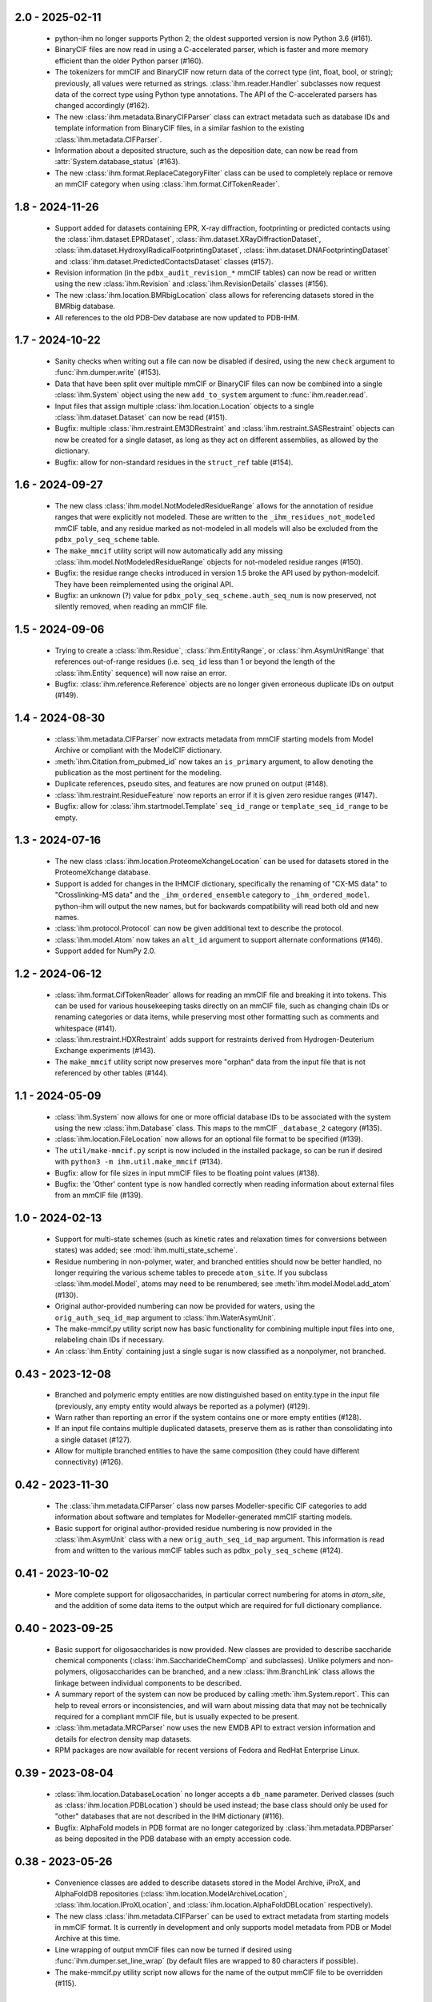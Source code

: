 2.0 - 2025-02-11
================
  - python-ihm no longer supports Python 2; the oldest supported version
    is now Python 3.6 (#161).
  - BinaryCIF files are now read in using a C-accelerated parser, which is
    faster and more memory efficient than the older Python parser (#160).
  - The tokenizers for mmCIF and BinaryCIF now return data of the correct
    type (int, float, bool, or string); previously, all values were returned
    as strings. :class:`ihm.reader.Handler` subclasses now request data of
    the correct type using Python type annotations. The API of the
    C-accelerated parsers has changed accordingly (#162).
  - The new :class:`ihm.metadata.BinaryCIFParser` class can extract metadata
    such as database IDs and template information from BinaryCIF files, in
    a similar fashion to the existing :class:`ihm.metadata.CIFParser`.
  - Information about a deposited structure, such as the deposition date,
    can now be read from :attr:`System.database_status` (#163).
  - The new :class:`ihm.format.ReplaceCategoryFilter` class can be used to
    completely replace or remove an mmCIF category when using
    :class:`ihm.format.CifTokenReader`.

1.8 - 2024-11-26
================
  - Support added for datasets containing EPR, X-ray diffraction, footprinting
    or predicted contacts using the :class:`ihm.dataset.EPRDataset`,
    :class:`ihm.dataset.XRayDiffractionDataset`,
    :class:`ihm.dataset.HydroxylRadicalFootprintingDataset`,
    :class:`ihm.dataset.DNAFootprintingDataset` and
    :class:`ihm.dataset.PredictedContactsDataset` classes (#157).
  - Revision information (in the ``pdbx_audit_revision_*`` mmCIF tables)
    can now be read or written using the new :class:`ihm.Revision`
    and :class:`ihm.RevisionDetails` classes (#156).
  - The new :class:`ihm.location.BMRbigLocation` class allows for
    referencing datasets stored in the BMRbig database.
  - All references to the old PDB-Dev database are now updated to PDB-IHM.

1.7 - 2024-10-22
================
  - Sanity checks when writing out a file can now be disabled if desired,
    using the new ``check`` argument to :func:`ihm.dumper.write` (#153).
  - Data that have been split over multiple mmCIF or BinaryCIF files can now
    be combined into a single :class:`ihm.System` object using the new
    ``add_to_system`` argument to :func:`ihm.reader.read`.
  - Input files that assign multiple :class:`ihm.location.Location` objects
    to a single :class:`ihm.dataset.Dataset` can now be read (#151).
  - Bugfix: multiple :class:`ihm.restraint.EM3DRestraint` and
    :class:`ihm.restraint.SASRestraint` objects can now be created for a
    single dataset, as long as they act on different assemblies, as allowed
    by the dictionary.
  - Bugfix: allow for non-standard residues in the ``struct_ref`` table (#154).

1.6 - 2024-09-27
================
  - The new class :class:`ihm.model.NotModeledResidueRange` allows for
    the annotation of residue ranges that were explicitly not modeled.
    These are written to the ``_ihm_residues_not_modeled`` mmCIF table,
    and any residue marked as not-modeled in all models will also be
    excluded from the ``pdbx_poly_seq_scheme`` table.
  - The ``make_mmcif`` utility script will now automatically add any
    missing :class:`ihm.model.NotModeledResidueRange` objects for
    not-modeled residue ranges (#150).
  - Bugfix: the residue range checks introduced in version 1.5 broke the
    API used by python-modelcif. They have been reimplemented using the
    original API.
  - Bugfix: an unknown (?) value for ``pdbx_poly_seq_scheme.auth_seq_num``
    is now preserved, not silently removed, when reading an mmCIF file.

1.5 - 2024-09-06
================
  - Trying to create a :class:`ihm.Residue`, :class:`ihm.EntityRange`, or
    :class:`ihm.AsymUnitRange` that references out-of-range residues (i.e.
    ``seq_id`` less than 1 or beyond the length of the :class:`ihm.Entity`
    sequence) will now raise an error.
  - Bugfix: :class:`ihm.reference.Reference` objects are no longer given
    erroneous duplicate IDs on output (#149).

1.4 - 2024-08-30
================
  - :class:`ihm.metadata.CIFParser` now extracts metadata from mmCIF starting
    models from Model Archive or compliant with the ModelCIF dictionary.
  - :meth:`ihm.Citation.from_pubmed_id` now takes an ``is_primary`` argument,
    to allow denoting the publication as the most pertinent for the modeling.
  - Duplicate references, pseudo sites, and features are now pruned on
    output (#148).
  - :class:`ihm.restraint.ResidueFeature` now reports an error if it is
    given zero residue ranges (#147).
  - Bugfix: allow for :class:`ihm.startmodel.Template` ``seq_id_range``
    or ``template_seq_id_range`` to be empty.

1.3 - 2024-07-16
================
  - The new class :class:`ihm.location.ProteomeXchangeLocation` can be used
    for datasets stored in the ProteomeXchange database.
  - Support is added for changes in the IHMCIF dictionary, specifically
    the renaming of "CX-MS data" to "Crosslinking-MS data" and the
    ``_ihm_ordered_ensemble`` category to ``_ihm_ordered_model``. python-ihm
    will output the new names, but for backwards compatibility will read both
    old and new names.
  - :class:`ihm.protocol.Protocol` can now be given additional text to
    describe the protocol.
  - :class:`ihm.model.Atom` now takes an ``alt_id`` argument to support
    alternate conformations (#146).
  - Support added for NumPy 2.0.

1.2 - 2024-06-12
================
  - :class:`ihm.format.CifTokenReader` allows for reading an mmCIF file
    and breaking it into tokens. This can be used for various housekeeping
    tasks directly on an mmCIF file, such as changing chain IDs or renaming
    categories or data items, while preserving most other formatting such
    as comments and whitespace (#141).
  - :class:`ihm.restraint.HDXRestraint` adds support for restraints
    derived from Hydrogen-Deuterium Exchange experiments (#143).
  - The ``make_mmcif`` utility script now preserves more "orphan" data from
    the input file that is not referenced by other tables (#144).

1.1 - 2024-05-09
================
  - :class:`ihm.System` now allows for one or more official database IDs to
    be associated with the system using the new :class:`ihm.Database` class.
    This maps to the mmCIF ``_database_2`` category (#135).
  - :class:`ihm.location.FileLocation` now allows for an optional file format
    to be specified (#139).
  - The ``util/make-mmcif.py`` script is now included in the installed package,
    so can be run if desired with ``python3 -m ihm.util.make_mmcif`` (#134).
  - Bugfix: allow for file sizes in input mmCIF files to be floating point
    values (#138).
  - Bugfix: the 'Other' content type is now handled correctly when reading
    information about external files from an mmCIF file (#139).

1.0 - 2024-02-13
================
  - Support for multi-state schemes (such as kinetic rates and relaxation
    times for conversions between states) was added;
    see :mod:`ihm.multi_state_scheme`.
  - Residue numbering in non-polymer, water, and branched entities should
    now be better handled, no longer requiring the various scheme tables
    to precede ``atom_site``. If you subclass :class:`ihm.model.Model`, atoms
    may need to be renumbered; see :meth:`ihm.model.Model.add_atom` (#130).
  - Original author-provided numbering can now be provided for waters,
    using the ``orig_auth_seq_id_map`` argument to :class:`ihm.WaterAsymUnit`.
  - The make-mmcif.py utility script now has basic functionality for
    combining multiple input files into one, relabeling chain IDs if necessary.
  - An :class:`ihm.Entity` containing just a single sugar is now classified
    as a nonpolymer, not branched.

0.43 - 2023-12-08
=================
  - Branched and polymeric empty entities are now distinguished
    based on entity.type in the input file (previously, any empty
    entity would always be reported as a polymer) (#129).
  - Warn rather than reporting an error if the system contains
    one or more empty entities (#128).
  - If an input file contains multiple duplicated datasets, preserve
    them as is rather than consolidating into a single dataset (#127).
  - Allow for multiple branched entities to have the same composition
    (they could have different connectivity) (#126).

0.42 - 2023-11-30
=================
  - The :class:`ihm.metadata.CIFParser` class now parses Modeller-specific
    CIF categories to add information about software and templates for
    Modeller-generated mmCIF starting models.
  - Basic support for original author-provided residue numbering is now
    provided in the :class:`ihm.AsymUnit` class with a new
    ``orig_auth_seq_id_map`` argument. This information is read from and
    written to the various mmCIF tables such as ``pdbx_poly_seq_scheme``
    (#124).

0.41 - 2023-10-02
=================
  - More complete support for oligosaccharides, in particular correct
    numbering for atoms in `atom_site`, and the addition of some
    data items to the output which are required for full
    dictionary compliance.

0.40 - 2023-09-25
=================
  - Basic support for oligosaccharides is now provided. New classes are
    provided to describe saccharide chemical components
    (:class:`ihm.SaccharideChemComp` and subclasses). Unlike polymers and
    non-polymers, oligosaccharides can be branched, and a new
    :class:`ihm.BranchLink` class allows the linkage between individual
    components to be described.
  - A summary report of the system can now be produced by calling
    :meth:`ihm.System.report`. This can help to reveal errors or
    inconsistencies, and will warn about missing data that may not be
    technically required for a compliant mmCIF file, but is usually
    expected to be present.
  - :class:`ihm.metadata.MRCParser` now uses the new EMDB API to extract
    version information and details for electron density map datasets.
  - RPM packages are now available for recent versions of Fedora and
    RedHat Enterprise Linux.

0.39 - 2023-08-04
=================
  - :class:`ihm.location.DatabaseLocation` no longer accepts a ``db_name``
    parameter. Derived classes (such as :class:`ihm.location.PDBLocation`)
    should be used instead; the base class should only be used for "other"
    databases that are not described in the IHM dictionary (#116).
  - Bugfix: AlphaFold models in PDB format are no longer categorized by
    :class:`ihm.metadata.PDBParser` as being deposited in the PDB database
    with an empty accession code.

0.38 - 2023-05-26
=================
  - Convenience classes are added to describe datasets stored in
    the Model Archive, iProX, and AlphaFoldDB repositories
    (:class:`ihm.location.ModelArchiveLocation`,
    :class:`ihm.location.IProXLocation`, and
    :class:`ihm.location.AlphaFoldDBLocation` respectively).
  - The new class :class:`ihm.metadata.CIFParser` can be used to extract
    metadata from starting models in mmCIF format. It is currently in
    development and only supports model metadata from PDB or Model Archive
    at this time.
  - Line wrapping of output mmCIF files can now be turned if desired using
    :func:`ihm.dumper.set_line_wrap` (by default files are wrapped to 80
    characters if possible).
  - The make-mmcif.py utility script now allows for the name of the output
    mmCIF file to be overridden (#115).


0.37 - 2023-02-03
=================
  - Convenience classes are added to describe ensemble FRET datasets
    (:class:`ihm.dataset.EnsembleFRETDataset`) and datasets stored in
    the jPOSTrepo repository (:class:`ihm.location.JPOSTLocation`).
  - Related depositions can now be grouped using the :class:`ihm.Collection`
    class (#108).
  - The :class:`ihm.model.Ensemble` class has a new ``superimposed`` attribute
    to indicate whether the grouped models are structurally aligned.

0.36 - 2023-01-25
=================
  - When reading a file that references external files, preserve any
    information on the size of those files (#104).
  - When reading a file containing models not in a model group, preserve
    any information on the number of models deposited (#105).
  - Bugfix: :func:`ihm.dictionary.read` now correctly handles dictionaries
    that define a category after data items in that category (#107).

0.35 - 2022-09-16
=================
  - Author names now use PDB style ("Lastname, A.B.") by default rather
    than PubMed style ("Lastname AB") (#95).
  - Asyms containing multiple water molecules should now be correctly
    handled (previously every water molecule in the output ``atom_site``
    table  was given the same ``auth_seq_id``). Use the new
    :class:`ihm.WaterAsymUnit` to create an asym containing waters (#98).
  - Masses for all elements are now included, so that
    ``_entity.formula_weight`` can be correctly populated for ligands (#99).
  - Bugfix: :class:`ihm.analysis.Analysis` objects are now read correctly
    from input files when two objects share the same ID but are part
    of different protocols (#101).

0.34 - 2022-08-03
=================
  - Strings that start with STAR reserved words such as ``stop_`` are now
    quoted to help some readers such as the GEMMI library
    (ihmwg/python-modelcif#25).
  - If an input file defines a chemical descriptor with an empty name
    but also defines ``linker_type``, use that to fill in the name (#91).
  - :class:`ihm.ChemComp` now allows for chemical components to be defined
    in a chemical component dictionary (CCD) outside of the wwPDB CCD. This
    is not used in python-ihm itself but can be used in python-modelcif.
  - Bugfix: if a read mmCIF file defines a complete assembly, do not overwrite
    its name and description on output (#92).
  - Bugfix: only allow clustering methods/features that are supported by
    the underlying IHM dictionary for :class:`ihm.model.Ensemble` (#94).
  - Bugfix: categories such as ``_struct`` that are not typically looped
    now support multi-line strings (ihmwg/python-modelcif#27).

0.33 - 2022-06-27
=================
  - Improve reading of mmCIF files with incomplete data (#86, #87) or with
    categories in an unexpected order (#85).
  - Bugfix: fix sanity check for multiple atoms with the same atom_id and
    seq_id to handle bulk water (where such duplicates are OK) (#88).

0.32 - 2022-05-31
=================
  - :class:`ihm.protocol.Step` now takes an ``ensemble`` flag, to indicate
    whether the modeling involved an ensemble, and which defaults to True if
    the system contains at least one :class:`ihm.model.Ensemble` (#83).
  - When reading an incomplete mmCIF file, such as that generated by some
    versions of PyMOL, python-ihm will now fill in missing entity-related
    information by guessing the sequence from the atom_site table (#67).
  - Bugfix: :class:`ihm.flr.RefMeasurementGroup` objects are now read
    from mmCIF files correctly.

0.31 - 2022-04-14
=================
  - The :class:`ihm.dumper.IgnoreVariant` class can now be used to exclude
    selected categories from the mmCIF/BinaryCIF output.
  - The _pdbx_nonpoly_scheme CIF table should now fully comply with the
    PDBx dictionary.
  - Atoms are now checked at file-output time to ensure that a given model
    chain does not contain multiple atoms with the same atom_id and
    seq_id (#81).

0.30 - 2022-04-05
=================
  - Add support for a long description of the system (like an abstract)
    using struct.pdbx_model_details (#80).
  - Bugfix: correctly read mmCIF files with missing entity.type.

0.29 - 2022-04-01
=================
  - Output mmCIF files containing non-polymers should now validate against
    the PDBx dictionary (#76).
  - Bugfix: non-polymers that are erroneously marked as polymers in
    the input mmCIF can now be read in without causing a Python
    exception (#78).
  - Bugfix: strings starting with an underscore (e.g. chain names) are now
    quoted in mmCIF output to conform to the CIF syntax (#75).

0.28 - 2022-03-21
=================
  - :class:`ihm.Citation` now takes a ``is_primary`` argument, which can
    be used to denote the most pertinent publication for the modeling.
  - Improved support for non-standard residues, and for standard amino acids
    used as nonpolymers.

0.27 - 2022-01-27
=================
  - Minor documentation improvements.
  - Add support for the _struct.pdbx_structure_determination_methodology
    mmCIF data item.

0.26 - 2022-01-12
=================
  - :func:`ihm.dumper.write` and :func:`ihm.reader.read` both now take
    a ``variant`` argument which can be used to control the set of tables
    that are read/written. This can be used by other libraries (such as
    python-ma) to support other mmCIF extensions.

0.25 - 2021-12-03
=================
  - :func:`ihm.dictionary.Dictionary.validate` will now report errors for
    any keywords or categories in the file that are not present in the
    dictionary.
  - :class:`ihm.LPeptideAlphabet` now supports the ASX and GLX ambiguous
    residue types.

0.24 - 2021-12-01
=================
  - :class:`ihm.AsymUnit` now supports insertion codes in its
    ``auth_seq_id_map``. The target of this mapping can either be an
    author-provided residue number (as previously) or a 2-element tuple
    containing this number and an insertion code.
  - :class:`ihm.AsymUnit` now allows the PDB or author-provided strand/chain ID
    to be different from the regular ID.
  - Bugfix: if two :class:`ihm.dictionary.Dictionary` objects both contain
    information about a given category, adding the two dictionaries together
    now combines the category information, rather than just using that from
    one dictionary.
  - Bugfix: :class:`ihm.dictionary.Dictionary` should now be able to validate
    BinaryCIF files containing integer or float values (#66).

0.23 - 2021-11-01
=================
  - Bugfix: _struct_ref.pdbx_seq_one_letter_code is now treated as the subset
    of the reference (e.g. UniProt) sequence that overlaps with our Entities,
    not the entire sequence (#64).

0.22 - 2021-10-22
=================
  - The :class:`ihm.Software` class now allows a citation for the software
    to be provided.
  - A new :mod:`ihm.citations` module contains citations for some packages
    that are commonly used in integrative modeling.

0.21 - 2021-07-14
=================
  - BinaryCIF files now use UTF8 msgpack strings for all text, rather than
    raw bytes. This should make python-ihm's BinaryCIF files interoperable
    with those used by, e.g., CoordinateServer.
  - Output mmCIF files now include author-provided numbering (auth_seq_id)
    for atoms in the atom_site table. This should help packages that don't
    read the pdbx_poly_seq_scheme table to show the desired residue
    numbering (#61).

0.20 - 2021-05-06
=================
  - Support for Python 2.6 has been dropped. The library needs Python 2.7
    or Python 3.
  - Bugfix: correctly read in multiline reference sequence one-letter codes.
  - Bugfix: the reader is now more tolerant of omitted or unknown values
    (. or ?) in input mmCIF files.

0.19 - 2021-04-16
=================
  - A convenience class is added to describe datasets stored in the
    ProXL database (:class:`ihm.location.ProXLLocation`).

0.18 - 2020-11-06
=================
  - Update to match latest FLR dictionary.
  - Add a simple utility (util/make-mmcif.py) to make a minimal compliant
    IHM mmCIF file, given an mmCIF file (potentially just coordinates) as input.
  - Bugfix: the full residue range spanned by a starting model is now reported,
    rather than just the subset that is mapped to one or more templates (#55).
  - Bugfix: handle TrEMBL UniProt sequences (#57).

0.17 - 2020-07-10
=================
  - Convenience classes are added to describe hydrogen/deuterium exchange
    data (:class:`ihm.dataset.HDXDataset`) and datasets stored in the
    PDB-Dev database (:class:`ihm.location.PDBDevLocation`).
  - Multiple :class:`ihm.restraint.CrossLinkPseudoSite` objects can now
    be assigned to a given :class:`ihm.restraint.CrossLink`.
  - Bugfix: the :class:`ihm.dataset.Dataset` base class now has a type
    of "Other" rather than "unspecified" to conform with the latest
    IHM dictionary.

0.16 - 2020-05-29
=================
  - :func:`ihm.reader.read` no longer discards models read from non-IHM mmCIF
    files; they are instead placed in their own :class:`ihm.model.ModelGroup`.
  - Bugfix: both the pure Python and C-accelerated mmCIF readers are now more
    robust, able to handle files in binary mode (e.g. from opening a URL)
    and in Unicode (mmCIF files are supposed to be ASCII but python-ihm should
    handle any encoding Python supports).

0.15 - 2020-04-14
=================
  - :class:`ihm.dataset.Dataset` objects that derive from another dataset
    can now record any transformation involved; see
    :class:`ihm.dataset.TransformedDataset`.
  - :class:`ihm.metadata.PDBParser` now extracts basic metadata from
    PDB files generated by SWISS-MODEL.
  - An :class:`ihm.Entity` can now be linked to one or more reference databases
    (e.g. UniProt). See the classes in the :mod:`ihm.reference` module.

0.14 - 2020-02-26
=================
 - A cross-link can now use pseudo sites to represent one or both ends of the
   link. The new :class:`ihm.restraint.CrossLinkPseudoSite` object is used
   when the end of the cross-link is not represented in the model but its
   position is known (e.g. it may have been approximated given the position
   of nearby residues).
 - :class:`ihm.restraint.PseudoSiteFeature` now references an underlying
   :class:`ihm.restraint.PseudoSite`, allowing a single pseudo site to be
   shared between a feature and a cross-link if desired.
 - :class:`ihm.model.Ensemble` now supports describing subsamples from which
   the ensemble was constructed; see :class:`ihm.model.Subsample`.
 - Bugfix: :meth:`ihm.Citation.from_pubmed_id` now works correctly when the
   journal volume or page range are empty, or the page "range" is just a
   single page.

0.13 - 2019-11-14
=================
 - :func:`ihm.reader.read` has a new optional ``reject_old_file`` argument.
   If set, it will raise an exception if asked to read a file that conforms
   to too old a version of the IHM extension dictionary.
 - Definitions for the DHSO and BMSO cross-linkers are now provided in the
   :mod:`ihm.cross_linkers` module.

0.12 - 2019-10-16
=================
 - :class:`ihm.restraint.ResidueFeature` objects can now act on one or
   more :class:`Residue` objects, which act equivalently to
   1-residue ranges (:class:`AsymUnitRange` or :class:`EntityRange`).
 - The new :class:`ihm.dataset.GeneticInteractionsDataset` class and the
   ``mic_value`` argument to :class:`ihm.restraint.DerivedDistanceRestraint`
   can be used to represent restraints from genetic interactions, such as
   point-mutant epistatic miniarray profile (pE-MAP) data.

0.11 - 2019-09-05
=================
 - :class:`ihm.Assembly` objects can now only contain :class:`AsymUnit`
   and :class:`AsymUnitRange` objects (not :class:`Entity` or
   :class:`EntityRange`).
 - Bugfix: ensembles that don't reference a :class:`ihm.model.ModelGroup`
   no longer cause the reader to create bogus empty model groups.

0.10 - 2019-07-09
=================
 - Features (:class:`ihm.restraint.AtomFeature`,
   :class:`ihm.restraint.ResidueFeature`, and
   :class:`ihm.restraint.NonPolyFeature`), which previously could select part
   or all of an :class:`ihm.AsymUnit`, can now also select parts of an
   :class:`Entity`. A restraint acting on an entity-feature is assumed
   to apply to all instances of that entity.

0.9 - 2019-05-31
================
 - Add support for the latest version of the IHM dictionary.

0.8 - 2019-05-28
================
 - :func:`ihm.reader.read` can now be asked to warn if it encounters
   categories or keywords in the mmCIF or BinaryCIF file that it doesn't
   know about (and will ignore).
 - Predicted contacts (:class:`ihm.restraint.PredictedContactRestraint`)
   are now supported.
 - :func:`ihm.reader.read` will now read starting model coordinates and
   sequence difference information into the
   :class:`ihm.startmodel.StartingModel` class. Applications that don't require
   coordinates can instruct the reader to ignore them with the new
   `read_starting_model_coord` flag.
 - The new :mod:`ihm.flr` module allows for information from
   Fluorescence / FRET experiments to be stored. This follows the definitions
   in the `FLR dictionary <https://github.com/ihmwg/FLR-dictionary/>`_.

0.7 - 2019-04-24
================
 - Authors of the mmCIF file itself (`_audit_author` category) can now be
   set by manipulating :attr:`ihm.System.authors`. (If this list is empty on
   output, the set of all citation authors is used instead, as before.)
 - Any grants that supported the modeling can now be listed in
   :attr:`ihm.System.grants`.
 - A copy of `SWIG <https://www.swig.org/>`_ is no longer needed to install
   releases of python-ihm via `pip` as pre-generated SWIG outputs are
   included in the PyPI package. SWIG is still needed to build directly
   from source code though.

0.6 - 2019-03-22
================
 - :class:`Entity` now takes an optional :class:`ihm.source.Source` object to
   describe the method by which the sample for the entity was produced.
   :class:`ihm.metadata.PDBParser` will also extract this information
   from input PDB files.
 - :func:`ihm.reader.read` and :func:`ihm.dumper.write` now support reading
   or writing additional user-defined mmCIF categories.

0.5 - 2019-01-17
================
 - :class:`ihm.restraint.CrossLinkRestraint` now takes an
   :class:`ihm.ChemDescriptor` object rather than the name of the cross-linker
   used. This allows the use of novel cross-linkers (beyond those currently
   listed in a fixed enumeration in the IHM dictionary).
   :class:`ihm.ChemDescriptor` allows for the chemical structure of the
   cross-linker to be uniquely specified, as a SMILES or INCHI string.
   The :mod:`ihm.cross_linkers` module provides chemical descriptors for
   some commonly-used cross-linkers.
 - Pseudo sites are now supported. :class:`ihm.restraint.PseudoSiteFeature`
   allows points or spheres with arbitrary coordinates to be designated as
   features, which can then be used in
   :class:`ihm.restraint.DerivedDistanceRestraint`.

0.4 - 2018-12-17
================
 - Certain restraints can now be grouped using the
   :class:`ihm.restraint.RestraintGroup` class. Due to limitations of the
   underlying dictionary, this only works for some restraint types (currently
   only :class:`ihm.restraint.DerivedDistanceRestraint`) and all restraints
   in the group must be of the same type.
 - Bugfix: the model's representation (see :mod:`ihm.representation`)
   need not be a strict subset of the model's :class:`ihm.Assembly`. However,
   any :class:`ihm.model.Atom` or :class:`ihm.model.Sphere` objects must be
   covered by both the representation and the model's :class:`ihm.Assembly`.
 - Bugfix: the reader no longer fails to read files that contain
   _entity.formula_weight.

0.3 - 2018-11-21
================

 - The library now includes basic support for nonpolymers and water molecules.
   In addition to the previous support for polymers (amino or nucleic acid
   chains), :class:`ihm.Entity` objects can now comprise ligands, water
   molecules, and user-defined chemical components.
 - The library can now read mmCIF dictionaries and validate mmCIF or BinaryCIF
   files against them. See :mod:`ihm.dictionary`.
 - Any :class:`ihm.model.Atom` or :class:`ihm.model.Sphere` objects are now
   checked against the model's representation (see :mod:`ihm.representation`);
   for example, an :class:`ihm.model.Atom` must correspond to an
   :class:`ihm.representation.AtomicSegment`. The representation in turn must
   be a subset of the model's :class:`ihm.Assembly`.
 - More examples are now provided, of creating and using non-standard residue
   types (chemical components); representing nonpolymers; and using the C
   mmCIF parser in other C programs.

0.2 - 2018-09-06
================

 - This release should fix installation of the package using pip:
   `pip install ihm` should now work correctly.

0.1 - 2018-09-06
================

 - First stable release. This provides largely complete support for the current
   version of the wwPDB IHM mmCIF extension dictionary, and will read and
   write mmCIF and BinaryCIF files that are compliant with the PDBx and
   IHM dictionaries.

